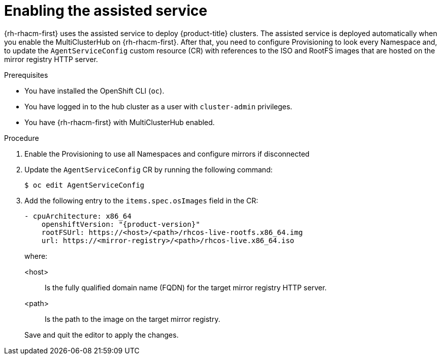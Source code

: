 // Module included in the following assemblies:
//
// * scalability_and_performance/ztp_far_edge/ztp-preparing-the-hub-cluster.adoc

[id="enabling-assisted-installer-service-on-bare-metal_{context}"]
= Enabling the assisted service

{rh-rhacm-first} uses the assisted service to deploy {product-title} clusters. The assisted service is deployed automatically when you enable the MultiClusterHub on {rh-rhacm-first}. After that, you need to configure Provisioning to look every Namespace and, to update the `AgentServiceConfig` custom resource (CR) with references to the ISO and RootFS images that are hosted on the mirror registry HTTP server.

.Prerequisites

* You have installed the OpenShift CLI (`oc`).

* You have logged in to the hub cluster as a user with `cluster-admin` privileges.

* You have {rh-rhacm-first} with MultiClusterHub enabled.

.Procedure

. Enable the Provisioning to use all Namespaces and configure mirrors if disconnected 

. Update the `AgentServiceConfig` CR by running the following command:
+
[source,terminal]
----
$ oc edit AgentServiceConfig
----

. Add the following entry to the `items.spec.osImages` field in the CR:
+
[source,yaml,subs="attributes+"]
----
- cpuArchitecture: x86_64
    openshiftVersion: "{product-version}"
    rootFSUrl: https://<host>/<path>/rhcos-live-rootfs.x86_64.img
    url: https://<mirror-registry>/<path>/rhcos-live.x86_64.iso
----
+
where:
+
--
<host> :: Is the fully qualified domain name (FQDN) for the target mirror registry HTTP server.
<path> :: Is the path to the image on the target mirror registry.
--
+
Save and quit the editor to apply the changes.

